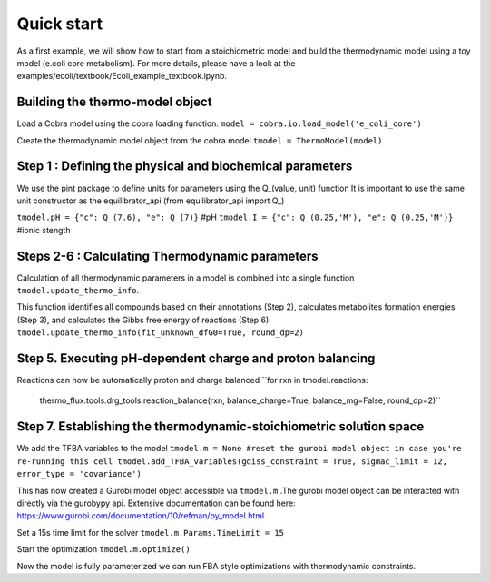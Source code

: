 Quick start
===========
As a first example, we will show how to start from a stoichiometric model and build the thermodynamic model using a toy model (e.coli core metabolism).
For more details, please have a look at the examples/ecoli/textbook/Ecoli_example_textbook.ipynb.

Building the thermo-model object
********************************

Load a Cobra model using the cobra loading function.
``model = cobra.io.load_model('e_coli_core')``

Create the thermodynamic model object from the cobra model 
``tmodel = ThermoModel(model)``

Step 1 : Defining the physical and biochemical parameters
*********************************************************

We use the pint package to define units for parameters using the Q_(value, unit) function
It is important to use the same unit constructor as the equilibrator_api (from equilibrator_api import  Q_)
 
``tmodel.pH = {"c": Q_(7.6), "e": Q_(7)}`` #pH
``tmodel.I = {"c": Q_(0.25,'M'), "e": Q_(0.25,'M')}`` #ionic stength

Steps 2-6 : Calculating Thermodynamic parameters
************************************************

Calculation of all thermodynamic parameters in a model is combined into a single function ``tmodel.update_thermo_info``. 

This function identifies all compounds based on their annotations (Step 2), calculates metabolites formation energies (Step 3), and calculates the Gibbs free energy of reactions (Step 6).
``tmodel.update_thermo_info(fit_unknown_dfG0=True, round_dp=2)``

Step 5. Executing pH-dependent charge and proton balancing 
****************************************************************

Reactions can now be automatically proton and charge balanced
``for rxn in tmodel.reactions:
    thermo_flux.tools.drg_tools.reaction_balance(rxn, balance_charge=True, balance_mg=False, round_dp=2)``

Step 7. Establishing the thermodynamic-stoichiometric solution space 
***************************************************************************

We add the TFBA variables to the model
``tmodel.m = None #reset the gurobi model object in case you're re-running this cell 
tmodel.add_TFBA_variables(gdiss_constraint = True, sigmac_limit = 12, error_type = 'covariance')`` 

This has now created a Gurobi model object accessible via ``tmodel.m`` .The gurobi model object can be interacted with directly via the gurobypy api. Extensive documentation can be found here: https://www.gurobi.com/documentation/10/refman/py_model.html

Set a 15s time limit for the solver
``tmodel.m.Params.TimeLimit = 15``

Start the optimization 
``tmodel.m.optimize()``

Now the model is fully parameterized we can run FBA style optimizations with thermodynamic constraints.


